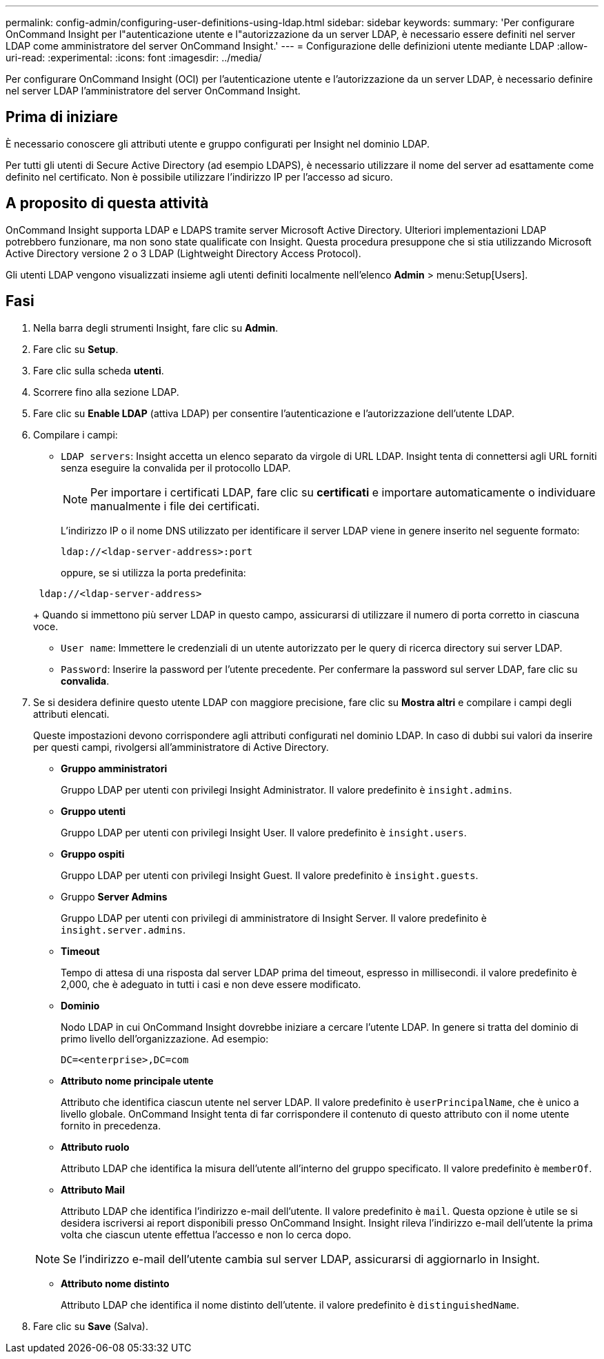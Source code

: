---
permalink: config-admin/configuring-user-definitions-using-ldap.html 
sidebar: sidebar 
keywords:  
summary: 'Per configurare OnCommand Insight per l"autenticazione utente e l"autorizzazione da un server LDAP, è necessario essere definiti nel server LDAP come amministratore del server OnCommand Insight.' 
---
= Configurazione delle definizioni utente mediante LDAP
:allow-uri-read: 
:experimental: 
:icons: font
:imagesdir: ../media/


[role="lead"]
Per configurare OnCommand Insight (OCI) per l'autenticazione utente e l'autorizzazione da un server LDAP, è necessario definire nel server LDAP l'amministratore del server OnCommand Insight.



== Prima di iniziare

È necessario conoscere gli attributi utente e gruppo configurati per Insight nel dominio LDAP.

Per tutti gli utenti di Secure Active Directory (ad esempio LDAPS), è necessario utilizzare il nome del server ad esattamente come definito nel certificato. Non è possibile utilizzare l'indirizzo IP per l'accesso ad sicuro.



== A proposito di questa attività

OnCommand Insight supporta LDAP e LDAPS tramite server Microsoft Active Directory. Ulteriori implementazioni LDAP potrebbero funzionare, ma non sono state qualificate con Insight. Questa procedura presuppone che si stia utilizzando Microsoft Active Directory versione 2 o 3 LDAP (Lightweight Directory Access Protocol).

Gli utenti LDAP vengono visualizzati insieme agli utenti definiti localmente nell'elenco *Admin* > menu:Setup[Users].



== Fasi

. Nella barra degli strumenti Insight, fare clic su *Admin*.
. Fare clic su *Setup*.
. Fare clic sulla scheda *utenti*.
. Scorrere fino alla sezione LDAP.


. Fare clic su *Enable LDAP* (attiva LDAP) per consentire l'autenticazione e l'autorizzazione dell'utente LDAP.
. Compilare i campi:
+
** `LDAP servers`: Insight accetta un elenco separato da virgole di URL LDAP. Insight tenta di connettersi agli URL forniti senza eseguire la convalida per il protocollo LDAP.
+
[NOTE]
====
Per importare i certificati LDAP, fare clic su *certificati* e importare automaticamente o individuare manualmente i file dei certificati.

====
+
L'indirizzo IP o il nome DNS utilizzato per identificare il server LDAP viene in genere inserito nel seguente formato:

+
[listing]
----
ldap://<ldap-server-address>:port
----
+
oppure, se si utilizza la porta predefinita:

+
[listing]
----
 ldap://<ldap-server-address>
----
+
Quando si immettono più server LDAP in questo campo, assicurarsi di utilizzare il numero di porta corretto in ciascuna voce.

** `User name`: Immettere le credenziali di un utente autorizzato per le query di ricerca directory sui server LDAP.
** `Password`: Inserire la password per l'utente precedente. Per confermare la password sul server LDAP, fare clic su *convalida*.


. Se si desidera definire questo utente LDAP con maggiore precisione, fare clic su *Mostra altri* e compilare i campi degli attributi elencati.
+
Queste impostazioni devono corrispondere agli attributi configurati nel dominio LDAP. In caso di dubbi sui valori da inserire per questi campi, rivolgersi all'amministratore di Active Directory.

+
** *Gruppo amministratori*
+
Gruppo LDAP per utenti con privilegi Insight Administrator. Il valore predefinito è `insight.admins`.

** *Gruppo utenti*
+
Gruppo LDAP per utenti con privilegi Insight User. Il valore predefinito è `insight.users`.

** *Gruppo ospiti*
+
Gruppo LDAP per utenti con privilegi Insight Guest. Il valore predefinito è `insight.guests`.

** Gruppo *Server Admins*
+
Gruppo LDAP per utenti con privilegi di amministratore di Insight Server. Il valore predefinito è `insight.server.admins`.

** *Timeout*
+
Tempo di attesa di una risposta dal server LDAP prima del timeout, espresso in millisecondi. il valore predefinito è 2,000, che è adeguato in tutti i casi e non deve essere modificato.

** *Dominio*
+
Nodo LDAP in cui OnCommand Insight dovrebbe iniziare a cercare l'utente LDAP. In genere si tratta del dominio di primo livello dell'organizzazione. Ad esempio:

+
[listing]
----
DC=<enterprise>,DC=com
----
** *Attributo nome principale utente*
+
Attributo che identifica ciascun utente nel server LDAP. Il valore predefinito è `userPrincipalName`, che è unico a livello globale. OnCommand Insight tenta di far corrispondere il contenuto di questo attributo con il nome utente fornito in precedenza.

** *Attributo ruolo*
+
Attributo LDAP che identifica la misura dell'utente all'interno del gruppo specificato. Il valore predefinito è `memberOf`.

** *Attributo Mail*
+
Attributo LDAP che identifica l'indirizzo e-mail dell'utente. Il valore predefinito è `mail`. Questa opzione è utile se si desidera iscriversi ai report disponibili presso OnCommand Insight. Insight rileva l'indirizzo e-mail dell'utente la prima volta che ciascun utente effettua l'accesso e non lo cerca dopo.

+
[NOTE]
====
Se l'indirizzo e-mail dell'utente cambia sul server LDAP, assicurarsi di aggiornarlo in Insight.

====
** *Attributo nome distinto*
+
Attributo LDAP che identifica il nome distinto dell'utente. il valore predefinito è `distinguishedName`.



. Fare clic su *Save* (Salva).

